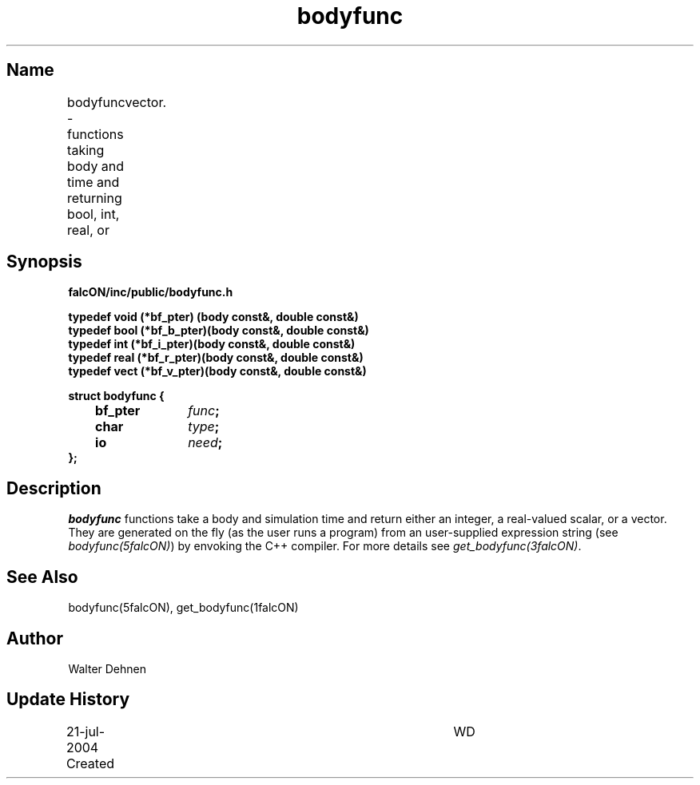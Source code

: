.TH bodyfunc 1falcON "21 July 2004"

.SH Name
bodyfunc \- functions taking body and time and returning bool, int, real, or
	vector.

.SH Synopsis
\fBfalcON/inc/public/bodyfunc.h\fP
.PP
\fB
typedef void (*bf_pter)  (body const&, double const&)
.br
typedef bool (*bf_b_pter)(body const&, double const&)
.br
typedef int  (*bf_i_pter)(body const&, double const&)
.br
typedef real (*bf_r_pter)(body const&, double const&)
.br
typedef vect (*bf_v_pter)(body const&, double const&)
.PP

.BI "struct bodyfunc {"
.br
.BI "	bf_pter	" func ";"
.br
.BI "	char		" type ";"
.br
.BI "	io		" need ";"
.br
.BI "};"

.SH Description
\fIbodyfunc\fP functions take a body and simulation time and return
either an integer, a real-valued scalar, or a vector. They are
generated on the fly (as the user runs a program) from an
user-supplied expression string (see \fIbodyfunc(5falcON)\fP) by
envoking the C++ compiler. For more details see
\fIget_bodyfunc(3falcON)\fP.

.SH See Also
bodyfunc(5falcON), get_bodyfunc(1falcON)
.SH Author
Walter Dehnen
.SH Update History
.nf
.ta +1.0i +4.0i
21-jul-2004 Created	WD
.fi
